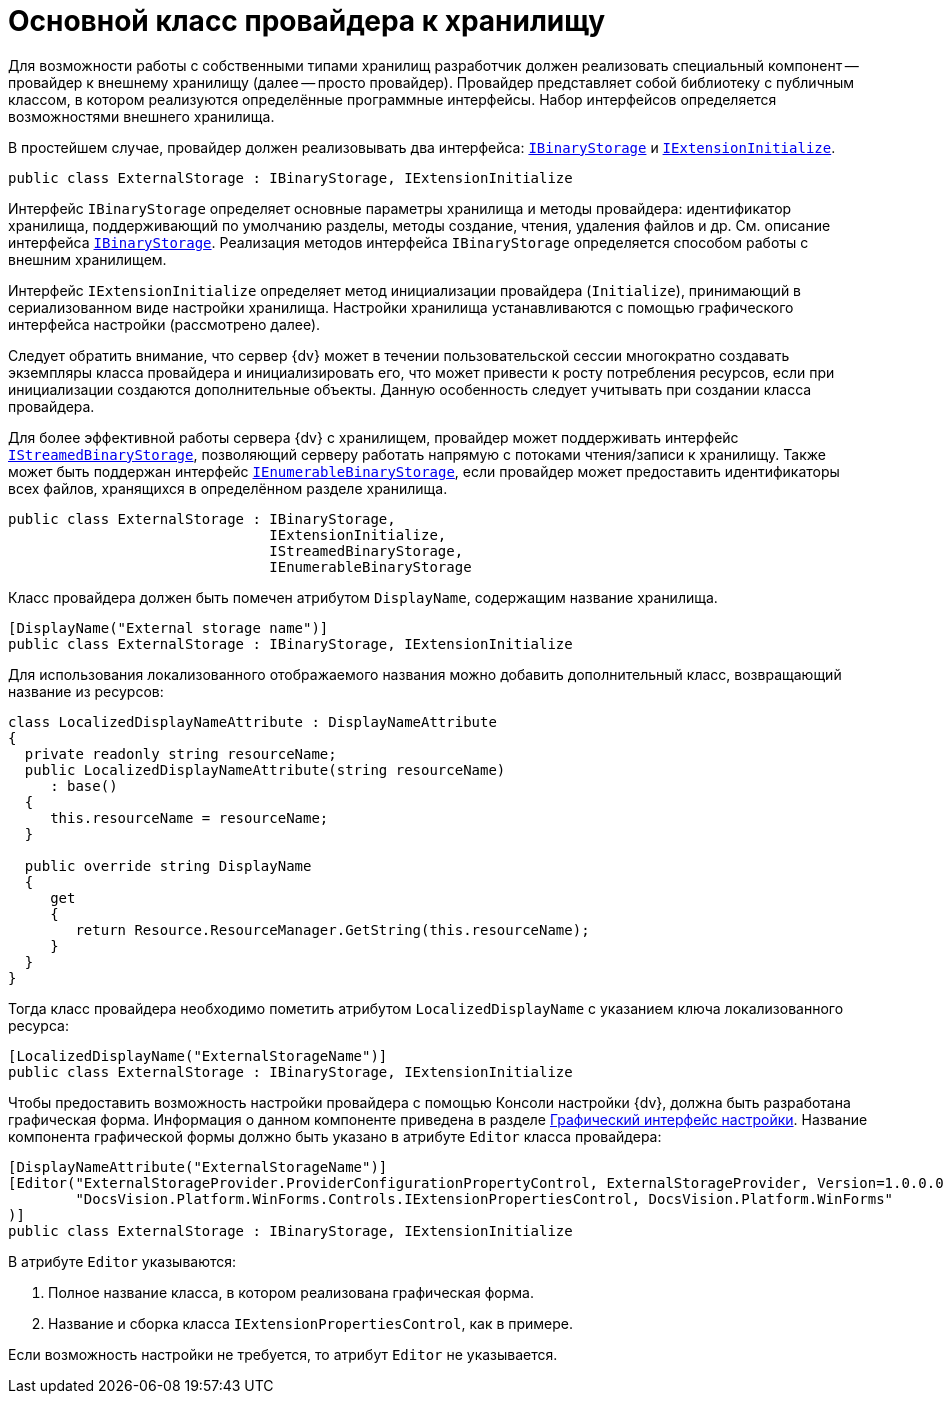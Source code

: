 = Основной класс провайдера к хранилищу

Для возможности работы с собственными типами хранилищ разработчик должен реализовать специальный компонент -- провайдер к внешнему хранилищу (далее -- просто провайдер). Провайдер представляет собой библиотеку с публичным классом, в котором реализуются определённые программные интерфейсы. Набор интерфейсов определяется возможностями внешнего хранилища.

В простейшем случае, провайдер должен реализовывать два интерфейса: `xref:api/DocsVision/Platform/StorageServer/IBinaryStorage_IN.adoc[IBinaryStorage]` и `xref:api/DocsVision/Platform/StorageServer/IExtensionInitialize_IN.adoc[IExtensionInitialize]`.

[source,charp]
----
public class ExternalStorage : IBinaryStorage, IExtensionInitialize
----

Интерфейс `IBinaryStorage` определяет основные параметры хранилища и методы провайдера: идентификатор хранилища, поддерживающий по умолчанию разделы, методы создание, чтения, удаления файлов и др. См. описание интерфейса `xref:api/DocsVision/Platform/StorageServer/IBinaryStorage_IN.adoc[IBinaryStorage]`. Реализация методов интерфейса `IBinaryStorage` определяется способом работы с внешним хранилищем.

Интерфейс `IExtensionInitialize` определяет метод инициализации провайдера (`Initialize`), принимающий в сериализованном виде настройки хранилища. Настройки хранилища устанавливаются с помощью графического интерфейса настройки (рассмотрено далее).

Следует обратить внимание, что сервер {dv} может в течении пользовательской сессии многократно создавать экземпляры класса провайдера и инициализировать его, что может привести к росту потребления ресурсов, если при инициализации создаются дополнительные объекты. Данную особенность следует учитывать при создании класса провайдера.

Для более эффективной работы сервера {dv} с хранилищем, провайдер может поддерживать интерфейс `xref:api/DocsVision/Platform/StorageServer/IStreamedBinaryStorage_IN.adoc[IStreamedBinaryStorage]`, позволяющий серверу работать напрямую с потоками чтения/записи к хранилищу. Также может быть поддержан интерфейс `xref:api/DocsVision/Platform/StorageServer/IExtensionInitialize_IN.adoc[IEnumerableBinaryStorage]`, если провайдер может предоставить идентификаторы всех файлов, хранящихся в определённом разделе хранилища.

[source,csharp]
----
public class ExternalStorage : IBinaryStorage, 
                               IExtensionInitialize, 
                               IStreamedBinaryStorage, 
                               IEnumerableBinaryStorage
----

Класс провайдера должен быть помечен атрибутом `DisplayName`, содержащим название хранилища.

[source,charp]
----
[DisplayName("External storage name")]
public class ExternalStorage : IBinaryStorage, IExtensionInitialize
----

Для использования локализованного отображаемого названия можно добавить дополнительный класс, возвращающий название из ресурсов:

[source,charp]
----
class LocalizedDisplayNameAttribute : DisplayNameAttribute
{
  private readonly string resourceName;
  public LocalizedDisplayNameAttribute(string resourceName)
     : base()
  {
     this.resourceName = resourceName;
  }

  public override string DisplayName
  {
     get
     {
        return Resource.ResourceManager.GetString(this.resourceName);
     }
  }
}
----

Тогда класс провайдера необходимо пометить атрибутом `LocalizedDisplayName` с указанием ключа локализованного ресурса:

[source,charp]
----
[LocalizedDisplayName("ExternalStorageName")]
public class ExternalStorage : IBinaryStorage, IExtensionInitialize
----

Чтобы предоставить возможность настройки провайдера с помощью Консоли настройки {dv}, должна быть разработана графическая форма. Информация о данном компоненте приведена в разделе xref:external-storages/provider-gui.adoc[Графический интерфейс настройки]. Название компонента графической формы должно быть указано в атрибуте `Editor` класса провайдера:

[source,charp]
----
[DisplayNameAttribute("ExternalStorageName")]
[Editor("ExternalStorageProvider.ProviderConfigurationPropertyControl, ExternalStorageProvider, Version=1.0.0.0, Culture=neutral, PublicKeyToken=e955275a11279434, processorArchitecture=MSIL", 
        "DocsVision.Platform.WinForms.Controls.IExtensionPropertiesControl, DocsVision.Platform.WinForms"
)]
public class ExternalStorage : IBinaryStorage, IExtensionInitialize
----

.В атрибуте `Editor` указываются:
. Полное название класса, в котором реализована графическая форма.
. Название и сборка класса `IExtensionPropertiesControl`, как в примере.

Если возможность настройки не требуется, то атрибут `Editor` не указывается.
